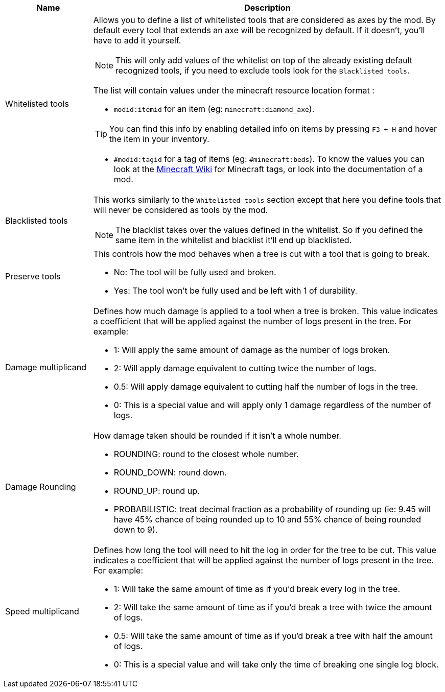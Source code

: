 [cols='1,4a']
|===
|Name |Description

|Whitelisted tools
|Allows you to define a list of whitelisted tools that are considered as axes by the mod. By default every tool that extends an axe will be recognized by default. If it doesn't, you'll have to add it yourself.

NOTE: This will only add values of the whitelist on top of the already existing default recognized tools, if you need to exclude tools look for the `Blacklisted tools`.

The list will contain values under the minecraft resource location format :

- `modid:itemid` for an item (eg: `minecraft:diamond_axe`).

TIP: You can find this info by enabling detailed info on items by pressing `F3 + H` and hover the item in your inventory.

- `#modid:tagid` for a tag of items (eg: `#minecraft:beds`). To know the values you can look at the link:https://minecraft.fandom.com/wiki/Tag#Items[Minecraft Wiki] for Minecraft tags, or look into the documentation of a mod.

|Blacklisted tools
|This works similarly to the `Whitelisted tools` section except that here you define tools that will never be considered as tools by the mod.

NOTE: The blacklist takes over the values defined in the whitelist. So if you defined the same item in the whitelist and blacklist it'll end up blacklisted.

|Preserve tools
|This controls how the mod behaves when a tree is cut with a tool that is going to break.

- No: The tool will be fully used and broken.
- Yes: The tool won't be fully used and be left with 1 of durability.

|Damage multiplicand
|Defines how much damage is applied to a tool when a tree is broken. This value indicates a coefficient that will be applied against the number of logs present in the tree. For example:

- 1: Will apply the same amount of damage as the number of logs broken.
- 2: Will apply damage equivalent to cutting twice the number of logs.
- 0.5: Will apply damage equivalent to cutting half the number of logs in the tree.
- 0: This is a special value and will apply only 1 damage regardless of the number of logs.

|Damage Rounding
|How damage taken should be rounded if it isn't a whole number.

- ROUNDING: round to the closest whole number.
- ROUND_DOWN: round down.
- ROUND_UP: round up.
- PROBABILISTIC: treat decimal fraction as a probability of rounding up (ie: 9.45 will have 45% chance of being rounded up to 10 and 55% chance of being rounded down to 9).

|Speed multiplicand
|Defines how long the tool will need to hit the log in order for the tree to be cut. This value indicates a coefficient that will be applied against the number of logs present in the tree. For example:

- 1: Will take the same amount of time as if you'd break every log in the tree.
- 2: Will take the same amount of time as if you'd break a tree with twice the amount of logs.
- 0.5: Will take the same amount of time as if you'd break a tree with half the amount of logs.
- 0: This is a special value and will take only the time of breaking one single log block.
|===
